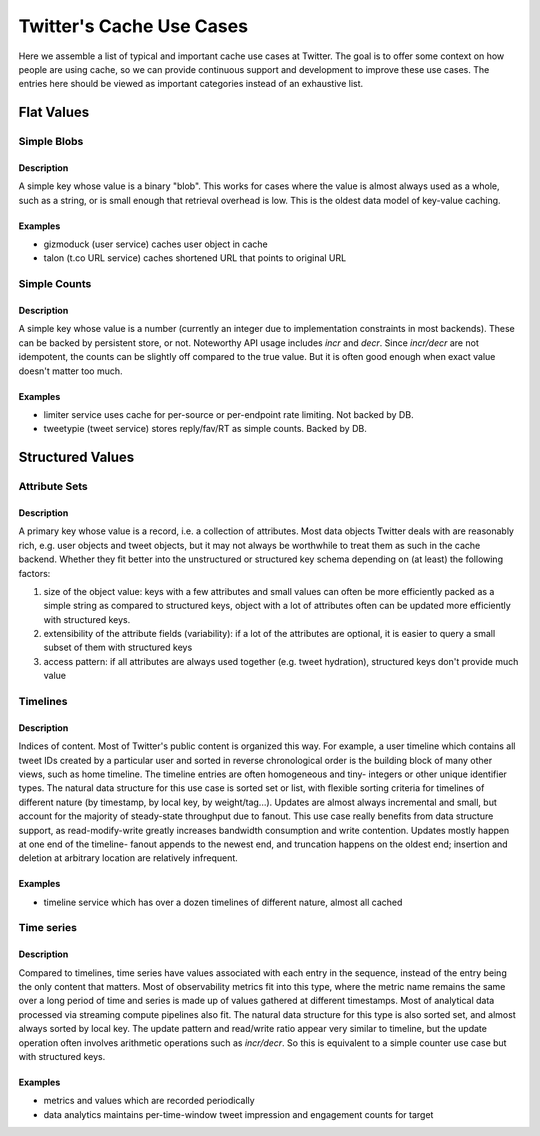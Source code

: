 *************************
Twitter's Cache Use Cases
*************************

Here we assemble a list of typical and important cache use cases at Twitter.
The goal is to offer some context on how people are using cache, so we can
provide continuous support and development to improve these use cases. The
entries here should be viewed as important categories instead of an exhaustive
list.


Flat Values
===========

Simple Blobs
------------

Description
^^^^^^^^^^^

A simple key whose value is a binary "blob". This works for cases where the
value is almost always used as a whole, such as a string, or is small enough
that retrieval overhead is low. This is the oldest data model of key-value
caching.


Examples
^^^^^^^^

* gizmoduck (user service) caches user object in cache
* talon (t.co URL service) caches shortened URL that points to original URL


Simple Counts
-------------

Description
^^^^^^^^^^^

A simple key whose value is a number (currently an integer due to implementation
constraints in most backends). These can be backed by persistent store, or not.
Noteworthy API usage includes `incr` and `decr`. Since `incr/decr` are not
idempotent, the counts can be slightly off compared to the true value. But it is
often good enough when exact value doesn't matter too much.

Examples
^^^^^^^^

* limiter service uses cache for per-source or per-endpoint rate limiting. Not
  backed by DB.
* tweetypie (tweet service) stores reply/fav/RT as simple counts. Backed by DB.


Structured Values
=================

Attribute Sets
--------------

Description
^^^^^^^^^^^
A primary key whose value is a record, i.e. a collection of attributes. Most
data objects Twitter deals with are reasonably rich, e.g. user objects and
tweet objects, but it may not always be worthwhile to treat them as such in the
cache backend. Whether they fit better into the unstructured or structured key
schema depending on (at least) the following factors:

#. size of the object value: keys with a few attributes and small values can
   often be more efficiently packed as a simple string as compared to structured
   keys, object with a lot of attributes often can be updated more efficiently
   with structured keys.
#. extensibility of the attribute fields (variability): if a lot of the
   attributes are optional, it is easier to query a small subset of them with
   structured keys
#. access pattern: if all attributes are always used together (e.g. tweet
   hydration), structured keys don't provide much value


Timelines
---------

Description
^^^^^^^^^^^

Indices of content. Most of Twitter's public content is organized this way. For
example, a user timeline which contains all tweet IDs created by a particular
user and sorted in reverse chronological order is the building block of many
other views, such as home timeline. The timeline entries are often homogeneous
and tiny- integers or other unique identifier types. The natural data structure
for this use case is sorted set or list, with flexible sorting criteria for
timelines of different nature (by timestamp, by local key, by weight/tag...).
Updates are almost always incremental and small, but account for the majority of
steady-state throughput due to fanout. This use case really benefits from data
structure support, as read-modify-write greatly increases bandwidth consumption
and write contention. Updates mostly happen at one end of the timeline- fanout
appends to the newest end, and truncation happens on the oldest end; insertion
and deletion at arbitrary location are relatively infrequent.

Examples
^^^^^^^^
* timeline service which has over a dozen timelines of different nature, almost
  all cached

Time series
-----------

Description
^^^^^^^^^^^
Compared to timelines, time series have values associated with each entry in the
sequence, instead of the entry being the only content that matters. Most of
observability metrics fit into this type, where the metric name remains the same
over a long period of time and series is made up of values gathered at different
timestamps. Most of analytical data processed via streaming compute pipelines
also fit. The natural data structure for this type is also sorted set, and
almost always sorted by local key. The update pattern and read/write ratio
appear very similar to timeline, but the update operation often involves
arithmetic operations such as `incr/decr`. So this is equivalent to a simple
counter use case but with structured keys.

Examples
^^^^^^^^

* metrics and values which are recorded periodically
* data analytics maintains per-time-window tweet impression and engagement counts
  for target

